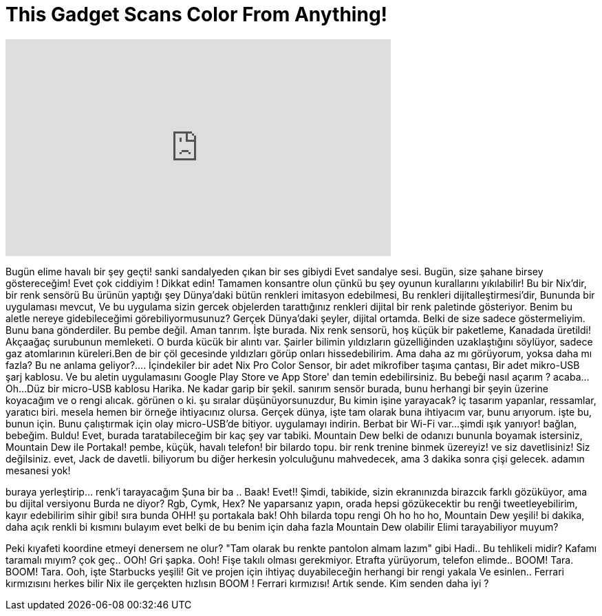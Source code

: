 = This Gadget Scans Color From Anything!
:published_at: 2016-09-28
:hp-alt-title: This Gadget Scans Color From Anything!
:hp-image: https://i.ytimg.com/vi/Up0Qzk3ks_A/maxresdefault.jpg


++++
<iframe width="560" height="315" src="https://www.youtube.com/embed/Up0Qzk3ks_A?rel=0" frameborder="0" allow="autoplay; encrypted-media" allowfullscreen></iframe>
++++

Bugün elime havalı bir şey geçti!
sanki sandalyeden çıkan bir ses gibiydi
Evet sandalye sesi.
Bugün, size şahane birsey göstereceğim!
Evet çok ciddiyim !
Dikkat edin!
Tamamen konsantre olun çünkü bu şey oyunun  kurallarını yıkılabilir!
Bu bir Nix'dir,  bir renk sensörü
Bu ürünün yaptığı şey Dünya'daki bütün renkleri imitasyon edebilmesi,
Bu renkleri dijitalleştirmesi'dir,
Bununda bir uygulaması mevcut,
Ve bu uygulama sizin gercek objelerden tarattığınız renkleri
dijital bir renk paletinde gösteriyor.
Benim bu aletle nereye gidebileceğimi görebiliyormusunuz?
Gerçek Dünya'daki şeyler,
dijital ortamda.
Belki de size sadece göstermeliyim.
Bunu bana gönderdiler.
Bu pembe değil.
Aman tanrım.
İşte burada.
Nix renk sensorü, hoş küçük bir paketleme,
Kanadada üretildi!
Akçaağaç surubunun memleketi.
O burda kücük bir alıntı var.
Şairler bilimin yıldızların güzelliğinden uzaklaştığını söylüyor,
sadece gaz atomlarının küreleri.Ben de bir çöl gecesinde yıldızları görüp
onları hissedebilirim. Ama daha az mı görüyorum, yoksa daha mı fazla?
Bu ne anlama geliyor?....
İçindekiler bir adet Nix Pro Color Sensor, bir adet mikrofiber taşıma çantası,
Bir adet mikro-USB şarj kablosu.
Ve bu aletin uygulamasını Google Play Store ve App Store' dan temin edebilirsiniz.
Bu bebeği nasıl açarım ?
acaba...
Oh...
Düz bir micro-USB kablosu
Harika.
Ne kadar garip bir şekil.
sanırım sensör burada, bunu herhangi bir şeyin üzerine koyacağım ve o rengi alıcak.
görünen o ki.
şu sıralar düşünüyorsunuzdur,
Bu kimin işine yarayacak?
iç tasarım yapanlar, ressamlar, yaratıcı biri.
mesela hemen bir örneğe ihtiyacınız olursa.
Gerçek dünya, işte tam olarak buna ihtiyacım var, bunu arıyorum.
işte bu, bunun için.
Bunu çalıştırmak için
olay micro-USB'de bitiyor.
uygulamayı indirin.
Berbat bir Wi-Fi var...
şimdi ışık yanıyor!
bağlan, bebeğim.
Buldu!
Evet, burada taratabileceğim bir kaç şey var tabiki.
Mountain Dew
belki de odanızı bununla boyamak istersiniz,
Mountain Dew ile
Portakal!
pembe, küçük, havalı telefon!
bir bilardo topu.
bir renk trenine binmek üzereyiz!
ve siz davetlisiniz!
Siz değilsiniz.
evet, Jack de davetli.
biliyorum bu diğer herkesin yolculuğunu mahvedecek, ama
3 dakika sonra çişi gelecek.
adamın mesanesi yok!
 
buraya yerleştirip... renk'i tarayacağım
Şuna bir ba .. Baak!
Evet!!
Şimdi, tabikide, sizin ekranınızda birazcık farklı gözüküyor, ama bu dijital versiyonu
Burda ne diyor? Rgb, Cymk, Hex?
Ne yaparsanız yapın, orada hepsi gözükecektir
bu renği tweetleyebilirim, kayır edebilirim
sihir gibi!
sıra bunda
OHH!
şu portakala bak!
Ohh bilarda topu rengi
Oh ho ho ho, Mountain Dew yeşili!
bi dakika, daha açık renkli bi kısmını bulayım
evet belki de bu benim için daha fazla Mountain Dew olabilir
Elimi tarayabiliyor muyum?
 
Peki kıyafeti koordine etmeyi denersem ne olur?
&quot;Tam olarak bu renkte pantolon almam lazım&quot; gibi
Hadi.. Bu tehlikeli midir? Kafamı taramalı mıyım?
çok geç..
OOh! Gri şapka.
Ooh! Fişe takılı olması gerekmiyor.
Etrafta yürüyorum, telefon elimde.. BOOM! 
Tara. BOOM! Tara.
Ooh, işte Starbucks yeşili!
Git ve projen için ihtiyaç duyabileceğin herhangi bir rengi yakala
Ve esinlen..
Ferrari kırmızısını herkes bilir
Nix ile gerçekten hızlısın
BOOM !
Ferrari kırmızısı! Artık sende.
Kim senden daha iyi ?